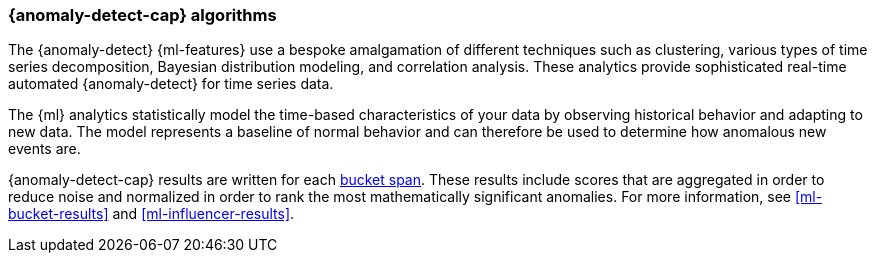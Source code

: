 [discrete]
[[anomaly-algorithms]]
=== {anomaly-detect-cap} algorithms

The {anomaly-detect} {ml-features} use a bespoke amalgamation of different
techniques such as clustering, various types of time series decomposition,
Bayesian distribution modeling, and correlation analysis. These analytics
provide sophisticated real-time automated {anomaly-detect} for time series data.

The {ml} analytics statistically model the time-based characteristics of your
data by observing historical behavior and adapting to new data. The model
represents a baseline of normal behavior and can therefore be used to determine
how anomalous new events are.

{anomaly-detect-cap} results are written for each <<ml-buckets,bucket span>>.
These results include scores that are aggregated in order to reduce noise and
normalized in order to rank the most mathematically significant anomalies. For
more information, see <<ml-bucket-results>> and <<ml-influencer-results>>.
